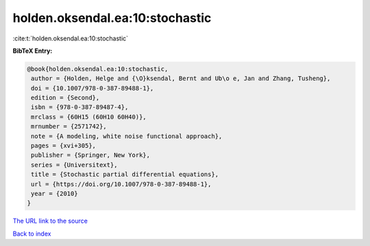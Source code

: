 holden.oksendal.ea:10:stochastic
================================

:cite:t:`holden.oksendal.ea:10:stochastic`

**BibTeX Entry:**

.. code-block:: bibtex

   @book{holden.oksendal.ea:10:stochastic,
    author = {Holden, Helge and {\O}ksendal, Bernt and Ub\o e, Jan and Zhang, Tusheng},
    doi = {10.1007/978-0-387-89488-1},
    edition = {Second},
    isbn = {978-0-387-89487-4},
    mrclass = {60H15 (60H10 60H40)},
    mrnumber = {2571742},
    note = {A modeling, white noise functional approach},
    pages = {xvi+305},
    publisher = {Springer, New York},
    series = {Universitext},
    title = {Stochastic partial differential equations},
    url = {https://doi.org/10.1007/978-0-387-89488-1},
    year = {2010}
   }
`The URL link to the source <ttps://doi.org/10.1007/978-0-387-89488-1}>`_


`Back to index <../By-Cite-Keys.html>`_
